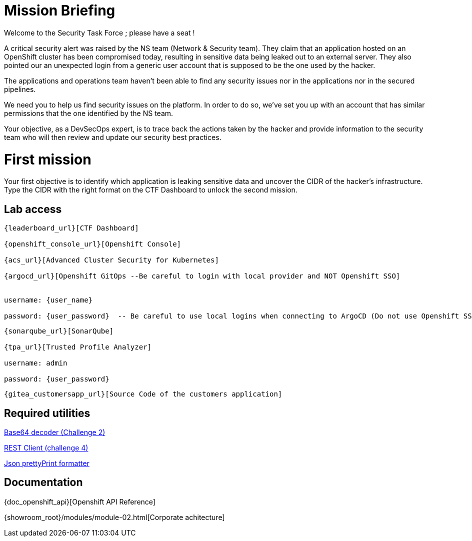 = Mission Briefing

Welcome to the Security Task Force ; please have a seat !

A critical security alert was raised by the NS team (Network & Security team).
They claim that an application hosted on an OpenShift cluster has been compromised today, resulting in sensitive data being leaked out to an external server.
They also pointed our an unexpected login from a generic user account that is supposed to be the one used by the hacker.

The applications and operations team haven't been able to find any security issues nor in the applications nor in the secured pipelines.

We need you to help us find security issues on the platform.
In order to do so, we've set you up with an account that has similar permissions that the one identified by the NS team.

Your objective, as a DevSecOps expert, is to trace back the actions taken by the hacker and provide information to the security team who will then review and update our security best practices.


= First mission
Your first objective is to identify which application is leaking sensitive data and uncover the CIDR of the hacker's infrastructure.
Type the CIDR with the right format on the CTF Dashboard to unlock the second mission.


== Lab access

-----
{leaderboard_url}[CTF Dashboard]

{openshift_console_url}[Openshift Console]

{acs_url}[Advanced Cluster Security for Kubernetes]

{argocd_url}[Openshift GitOps --Be careful to login with local provider and NOT Openshift SSO]


username: {user_name}

password: {user_password}  -- Be careful to use local logins when connecting to ArgoCD (Do not use Openshift SSO login as those users have no permission at all)

-----
-----

{sonarqube_url}[SonarQube]

{tpa_url}[Trusted Profile Analyzer]

username: admin

password: {user_password}

-----
-----
{gitea_customersapp_url}[Source Code of the customers application]
-----

== Required utilities
https://www.base64decode.org/[Base64 decoder (Challenge 2)]

https://reqbin.com/[REST Client (challenge 4)] 

https://jsonformatter.org/json-pretty-print[Json prettyPrint formatter]

== Documentation
{doc_openshift_api}[Openshift API Reference]

{showroom_root}/modules/module-02.html[Corporate achitecture]


